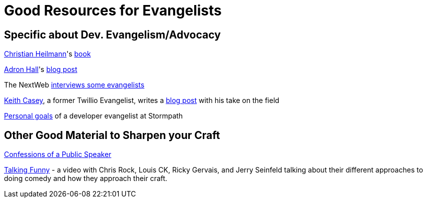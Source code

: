 = Good Resources for Evangelists

== Specific about Dev. Evangelism/Advocacy

https://github.com/codepo8[Christian Heilmann]'s http://developer-evangelism.com/index.php[book]

http://compositecode.com/about/[Adron Hall]'s http://compositecode.com/2014/01/21/9-ways-to-survive-the-shit-storm-of-developer-evangelism/[blog post]

The NextWeb http://thenextweb.com/dd/2012/06/03/a-day-in-the-life-of-a-developer-evangelist/[interviews some evangelists]

http://caseysoftware.com/blog/author/keith-casey[Keith Casey], a former Twillio Evangelist, writes a http://caseysoftware.com/blog/developer-evangelism-the-whole-story[blog post] with his take on the field

https://stormpath.com/blog/memoirs-developer-evangelist-personal-goals/[Personal goals] of a developer evangelist at Stormpath

== Other Good Material to Sharpen your Craft

http://shop.oreilly.com/product/9780596802004.do[Confessions of a Public Speaker]

https://www.youtube.com/watch?v=OKY6BGcx37k[Talking Funny] - a video with Chris Rock, Louis CK, Ricky Gervais, and Jerry Seinfeld talking about their different approaches to doing comedy and how they approach their craft.
